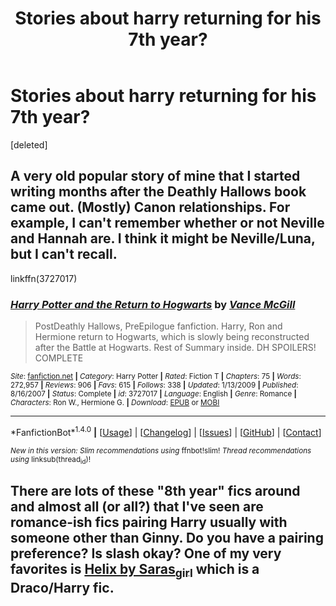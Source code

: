 #+TITLE: Stories about harry returning for his 7th year?

* Stories about harry returning for his 7th year?
:PROPERTIES:
:Score: 3
:DateUnix: 1476711701.0
:DateShort: 2016-Oct-17
:FlairText: Request
:END:
[deleted]


** A very old popular story of mine that I started writing months after the Deathly Hallows book came out. (Mostly) Canon relationships. For example, I can't remember whether or not Neville and Hannah are. I think it might be Neville/Luna, but I can't recall.

linkffn(3727017)
:PROPERTIES:
:Author: SoulxxBondz
:Score: 1
:DateUnix: 1476744963.0
:DateShort: 2016-Oct-18
:END:

*** [[http://www.fanfiction.net/s/3727017/1/][*/Harry Potter and the Return to Hogwarts/*]] by [[https://www.fanfiction.net/u/670787/Vance-McGill][/Vance McGill/]]

#+begin_quote
  PostDeathly Hallows, PreEpilogue fanfiction. Harry, Ron and Hermione return to Hogwarts, which is slowly being reconstructed after the Battle at Hogwarts. Rest of Summary inside. DH SPOILERS! COMPLETE
#+end_quote

^{/Site/: [[http://www.fanfiction.net/][fanfiction.net]] *|* /Category/: Harry Potter *|* /Rated/: Fiction T *|* /Chapters/: 75 *|* /Words/: 272,957 *|* /Reviews/: 906 *|* /Favs/: 615 *|* /Follows/: 338 *|* /Updated/: 1/13/2009 *|* /Published/: 8/16/2007 *|* /Status/: Complete *|* /id/: 3727017 *|* /Language/: English *|* /Genre/: Romance *|* /Characters/: Ron W., Hermione G. *|* /Download/: [[http://www.ff2ebook.com/old/ffn-bot/index.php?id=3727017&source=ff&filetype=epub][EPUB]] or [[http://www.ff2ebook.com/old/ffn-bot/index.php?id=3727017&source=ff&filetype=mobi][MOBI]]}

--------------

*FanfictionBot*^{1.4.0} *|* [[[https://github.com/tusing/reddit-ffn-bot/wiki/Usage][Usage]]] | [[[https://github.com/tusing/reddit-ffn-bot/wiki/Changelog][Changelog]]] | [[[https://github.com/tusing/reddit-ffn-bot/issues/][Issues]]] | [[[https://github.com/tusing/reddit-ffn-bot/][GitHub]]] | [[[https://www.reddit.com/message/compose?to=tusing][Contact]]]

^{/New in this version: Slim recommendations using/ ffnbot!slim! /Thread recommendations using/ linksub(thread_id)!}
:PROPERTIES:
:Author: FanfictionBot
:Score: 1
:DateUnix: 1476744990.0
:DateShort: 2016-Oct-18
:END:


** There are lots of these "8th year" fics around and almost all (or all?) that I've seen are romance-ish fics pairing Harry usually with someone other than Ginny. Do you have a pairing preference? Is slash okay? One of my very favorites is [[http://archiveofourown.org/works/3114812/chapters/6748463][Helix by Saras_girl]] which is a Draco/Harry fic.
:PROPERTIES:
:Author: gotkate86
:Score: 1
:DateUnix: 1476712415.0
:DateShort: 2016-Oct-17
:END:
